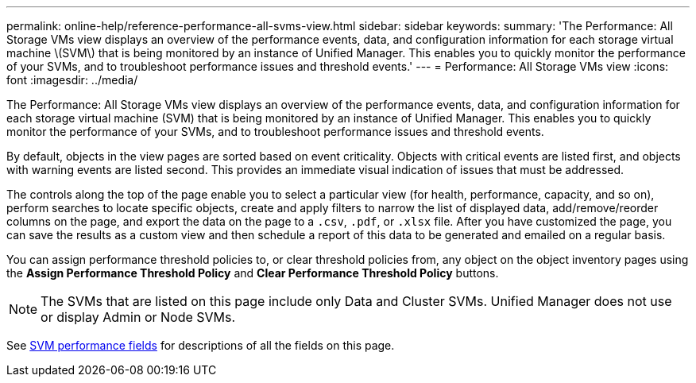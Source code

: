 ---
permalink: online-help/reference-performance-all-svms-view.html
sidebar: sidebar
keywords: 
summary: 'The Performance: All Storage VMs view displays an overview of the performance events, data, and configuration information for each storage virtual machine \(SVM\) that is being monitored by an instance of Unified Manager. This enables you to quickly monitor the performance of your SVMs, and to troubleshoot performance issues and threshold events.'
---
= Performance: All Storage VMs view
:icons: font
:imagesdir: ../media/

[.lead]
The Performance: All Storage VMs view displays an overview of the performance events, data, and configuration information for each storage virtual machine (SVM) that is being monitored by an instance of Unified Manager. This enables you to quickly monitor the performance of your SVMs, and to troubleshoot performance issues and threshold events.

By default, objects in the view pages are sorted based on event criticality. Objects with critical events are listed first, and objects with warning events are listed second. This provides an immediate visual indication of issues that must be addressed.

The controls along the top of the page enable you to select a particular view (for health, performance, capacity, and so on), perform searches to locate specific objects, create and apply filters to narrow the list of displayed data, add/remove/reorder columns on the page, and export the data on the page to a `.csv`, `.pdf`, or `.xlsx` file. After you have customized the page, you can save the results as a custom view and then schedule a report of this data to be generated and emailed on a regular basis.

You can assign performance threshold policies to, or clear threshold policies from, any object on the object inventory pages using the *Assign Performance Threshold Policy* and *Clear Performance Threshold Policy* buttons.

[NOTE]
====
The SVMs that are listed on this page include only Data and Cluster SVMs. Unified Manager does not use or display Admin or Node SVMs.
====

See xref:reference-svm-performance-fields.adoc[SVM performance fields] for descriptions of all the fields on this page.
